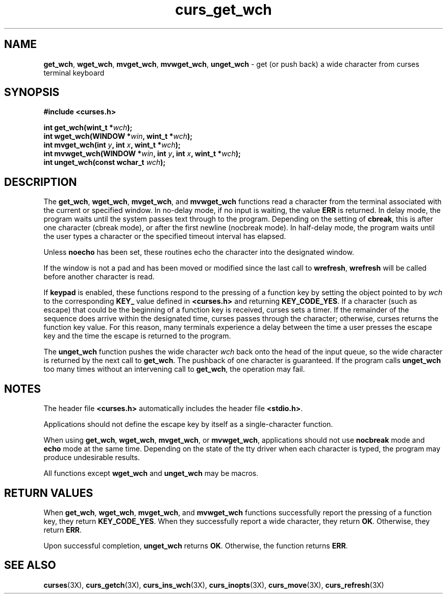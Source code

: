 .\"***************************************************************************
.\" Copyright (c) 2002,2003 Free Software Foundation, Inc.                   *
.\"                                                                          *
.\" Permission is hereby granted, free of charge, to any person obtaining a  *
.\" copy of this software and associated documentation files (the            *
.\" "Software"), to deal in the Software without restriction, including      *
.\" without limitation the rights to use, copy, modify, merge, publish,      *
.\" distribute, distribute with modifications, sublicense, and/or sell       *
.\" copies of the Software, and to permit persons to whom the Software is    *
.\" furnished to do so, subject to the following conditions:                 *
.\"                                                                          *
.\" The above copyright notice and this permission notice shall be included  *
.\" in all copies or substantial portions of the Software.                   *
.\"                                                                          *
.\" THE SOFTWARE IS PROVIDED "AS IS", WITHOUT WARRANTY OF ANY KIND, EXPRESS  *
.\" OR IMPLIED, INCLUDING BUT NOT LIMITED TO THE WARRANTIES OF               *
.\" MERCHANTABILITY, FITNESS FOR A PARTICULAR PURPOSE AND NONINFRINGEMENT.   *
.\" IN NO EVENT SHALL THE ABOVE COPYRIGHT HOLDERS BE LIABLE FOR ANY CLAIM,   *
.\" DAMAGES OR OTHER LIABILITY, WHETHER IN AN ACTION OF CONTRACT, TORT OR    *
.\" OTHERWISE, ARISING FROM, OUT OF OR IN CONNECTION WITH THE SOFTWARE OR    *
.\" THE USE OR OTHER DEALINGS IN THE SOFTWARE.                               *
.\"                                                                          *
.\" Except as contained in this notice, the name(s) of the above copyright   *
.\" holders shall not be used in advertising or otherwise to promote the     *
.\" sale, use or other dealings in this Software without prior written       *
.\" authorization.                                                           *
.\"***************************************************************************
.\"
.\" $Id: curs_get_wch.3x,v 1.5 2003/05/10 20:33:49 jmc Exp $
.\" $DragonFly: src/lib/libncurses/man/curs_get_wch.3,v 1.1 2005/03/12 19:13:54 eirikn Exp $
.TH curs_get_wch 3X ""
.SH NAME
\fBget_wch\fR,
\fBwget_wch\fR,
\fBmvget_wch\fR,
\fBmvwget_wch\fR,
\fBunget_wch\fR \- get (or push back) a wide character from curses terminal keyboard
.SH SYNOPSIS
\fB#include <curses.h>\fR
.sp
\fBint get_wch(wint_t *\fR\fIwch\fR\fB);\fR
.br
\fBint wget_wch(WINDOW *\fR\fIwin\fR\fB, wint_t *\fR\fIwch\fR\fB);\fR
.br
\fBint mvget_wch(int \fR\fIy\fR\fB, int \fR\fIx\fR\fB, wint_t *\fR\fIwch\fR\fB);\fR
.br
\fBint mvwget_wch(WINDOW *\fR\fIwin\fR\fB, int \fR\fIy\fR\fB, int \fR\fIx\fR\fB, wint_t *\fR\fIwch\fR\fB);\fR
.br
\fBint unget_wch(const wchar_t \fR\fIwch\fR\fB);\fR
.SH DESCRIPTION
The
\fBget_wch\fR,
\fBwget_wch\fR,
\fBmvget_wch\fR, and
\fBmvwget_wch\fR
functions read a character
from the terminal associated with the current or specified window.
In no-delay mode,
if no input is waiting, the value \fBERR\fR is returned.
In delay mode,
the program waits until the system passes text through to the program.
Depending on the setting of \fBcbreak\fR,
this is after one character (cbreak mode),
or after the first newline (nocbreak mode).
In half-delay mode,
the program waits until the user types a character or the specified
timeout interval has elapsed.

Unless \fBnoecho\fR has been set,
these routines echo the character into the designated window.

If the window is not a pad and has been moved or modified since the
last call to \fBwrefresh\fR,
\fBwrefresh\fR will be called before another character is read.

If \fBkeypad\fR is enabled,
these functions respond to
the pressing of a function key by setting the object pointed to by
\fIwch\fR
to the corresponding
\fBKEY_\fR
value defined
in
\fB<curses.h>\fR
and returning
\fBKEY_CODE_YES\fR.
If a character (such as escape) that could be the
beginning of a function key is received, curses sets a timer.
If the remainder
of the sequence does arrive within the designated time, curses passes through
the character; otherwise, curses returns the function key value.
For this
reason, many terminals experience a delay between the time a user presses
the escape key and the time the escape is returned to the program.
.PP
The
\fBunget_wch\fR
function pushes the wide character
\fIwch\fR
back onto the head of the input queue, so the wide character
is returned by the next call to
\fBget_wch\fR.
The pushback of
one character is guaranteed.
If the program calls
\fBunget_wch\fR
too many times without an intervening call to
\fBget_wch\fR,
the operation may fail.
.SH NOTES
The header file
\fB<curses.h>\fR
automatically
includes the header file
\fB<stdio.h>\fR.
.PP
Applications should not define the escape key by itself as a single-character
function.
.PP
When using
\fBget_wch\fR,
\fBwget_wch\fR,
\fBmvget_wch\fR, or
\fBmvwget_wch\fR, applications should
not use
\fBnocbreak\fR
mode and
\fBecho\fR
mode
at the same time.
Depending on the state of the tty driver when each character
is typed, the program may produce undesirable results.
.PP
All functions except \fBwget_wch\fR and \fBunget_wch\fR
may be macros.
.SH RETURN VALUES
When
\fBget_wch\fR,
\fBwget_wch\fR,
\fBmvget_wch\fR, and
\fBmvwget_wch\fR
functions successfully
report the pressing of a function key, they return
\fBKEY_CODE_YES\fR.
When they successfully report a wide character, they return
\fBOK\fR.
Otherwise, they return
\fBERR\fR.
.PP
Upon successful completion,
\fBunget_wch\fR
returns
\fBOK\fR.
Otherwise, the function returns
\fBERR\fR.
.SH SEE ALSO
\fBcurses\fR(3X),
\fBcurs_getch\fR(3X),
\fBcurs_ins_wch\fR(3X),
\fBcurs_inopts\fR(3X),
\fBcurs_move\fR(3X),
\fBcurs_refresh\fR(3X)

